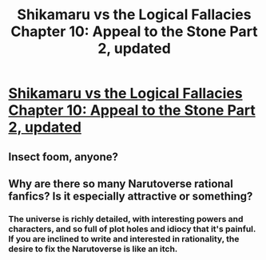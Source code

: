 #+TITLE: Shikamaru vs the Logical Fallacies Chapter 10: Appeal to the Stone Part 2, updated

* [[https://www.fanfiction.net/s/6781426/10/Shikamaru-vs-the-Logical-Fallacies][Shikamaru vs the Logical Fallacies Chapter 10: Appeal to the Stone Part 2, updated]]
:PROPERTIES:
:Author: _brightwing
:Score: 9
:DateUnix: 1443171124.0
:DateShort: 2015-Sep-25
:END:

** Insect foom, anyone?
:PROPERTIES:
:Author: Cariyaga
:Score: 1
:DateUnix: 1443179028.0
:DateShort: 2015-Sep-25
:END:


** Why are there so many Narutoverse rational fanfics? Is it especially attractive or something?
:PROPERTIES:
:Author: rhaps0dy4
:Score: 1
:DateUnix: 1443349128.0
:DateShort: 2015-Sep-27
:END:

*** The universe is richly detailed, with interesting powers and characters, and so full of plot holes and idiocy that it's painful. If you are inclined to write and interested in rationality, the desire to fix the Narutoverse is like an itch.
:PROPERTIES:
:Author: eaglejarl
:Score: 2
:DateUnix: 1443376246.0
:DateShort: 2015-Sep-27
:END:
